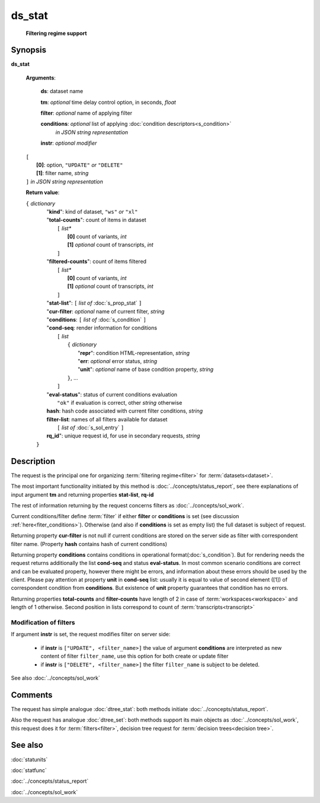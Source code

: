 ds_stat
=======
        **Filtering regime support**
        
.. index:: 
    ds_stat; request

Synopsis
--------
**ds_stat** 

    **Arguments**: 

        **ds**: dataset name
        
        **tm**: *optional* time delay control option, in seconds, *float*

        **filter**: *optional* name of applying filter
        
        **conditions**: *optional* list of applying :doc:`condition descriptors<s_condition>`
            *in JSON string representation*

        **instr**: *optional modifier* 
        
    |       ``[``
    |           **[0]**: option, ``"UPDATE"`` *or* ``"DELETE"``
    |           **[1]**: filter name, *string*
    |       ``]`` *in JSON string representation*
        
    **Return value**: 
    
    | ``{`` *dictionary*
    |      "**kind**": kind of dataset, ``"ws"`` *or* ``"xl"``
    |      "**total-counts**": count of items in dataset
    |           ``[`` *list**
    |               **[0]** count of variants, *int*
    |               **[1]** *optional* count of transcripts, *int*
    |           ``]``
    |      "**filtered-counts**": count of items filtered
    |           ``[`` *list**
    |               **[0]** count of variants, *int*
    |               **[1]** *optional* count of transcripts, *int*
    |           ``]``
    |      "**stat-list**": ``[`` *list of* :doc:`s_prop_stat` ``]``
    |      "**cur-filter**: *optional* name of current filter, *string*
    |      "**conditions**:  ``[`` *list of* :doc:`s_condition` ``]``
    |      "**cond-seq**: render information for conditions
    |           ``[`` *list* 
    |               ``{`` *dictionary* 
    |                    "**repr**": condition HTML-representation, *string*
    |                    "**err**: *optional* error status, *string*
    |                    "**unit**": *optional* name of base condition property, *string*
    |               ``}``, ...
    |           ``]``
    |      "**eval-status**": status of current conditions evaluation
    |              ``"ok"`` if evaluation is correct, other *string* otherwise
    |      **hash**: hash code associated with current filter conditions, *string*
    |      **filter-list**: names of all filters available for dataset
    |           ``[`` *list of* :doc:`s_sol_entry` ``]``
    |      **rq_id**": unique request id, for use in secondary requests, *string*
    |  ``}``
    
Description
-----------
The request is the principal one for organizing :term:`filtering regime<filter>` for :term:`datasets<dataset>`. 

The most important functionality initiated by this method is :doc:`../concepts/status_report`, see there explanations of input argument **tm** and returning properties **stat-list**, **rq-id**

The rest of information returning by the request concerns filters as :doc:`../concepts/sol_work`.

Current conditions/filter define :term:`filter` if either **filter** or **conditions** is set (see discussion :ref:`here<fiter_conditions>`). 
Otherwise (and also if **conditions** is set as empty list) the full dataset is subject of request.

Returning property **cur-filter** is not null if current conditions are stored on the server side as filter with correspondent filter name. (Property **hash** contains hash of current conditions)

Returning property **conditions** contains conditions in operational format(:doc:`s_condition`). But for rendering needs the request returns additionally the list **cond-seq** and status **eval-status**. In most common scenario conditions are correct and can be evaluated property, however there might be errors, and information about these errors should be used by the client. Please pay attention at property **unit** in **cond-seq** list: usually it is equal to  value of second element ([1]) of correspondent condition from **conditions**. But existence of **unit** property guarantees that condition has no errors.

Returning properties **total-counts** and **filter-counts** have length of 2 in case of :term:`workspaces<workspace>` and length of 1 otherwise. Second position in lists correspond to count of :term:`transcripts<transcript>`

Modification of filters
^^^^^^^^^^^^^^^^^^^^^^^
If argument **instr** is set, the request modifies filter on server side:

   * if **instr** is ``["UPDATE", <filter_name>]`` the value of argument **conditions** are interpreted as new content of filter ``filter_name``, use this option for both create or update filter
    
   * if **instr** is ``["DELETE", <filter_name>]`` the filter ``filter_name`` is subject to be deleted.
     
See also :doc:`../concepts/sol_work`

Comments
--------
The request has simple analogue :doc:`dtree_stat`: both methods initiate :doc:`../concepts/status_report`.

Also the request has analogue :doc:`dtree_set`: both methods support its main objects as :doc:`../concepts/sol_work`, this request does it for :term:`filters<filter>`, decision tree request for :term:`decision trees<decision tree>`.

See also
--------
:doc:`statunits`     

:doc:`statfunc`

:doc:`../concepts/status_report`  

:doc:`../concepts/sol_work`

